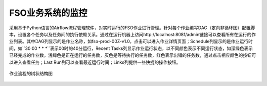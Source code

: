 ################################
FSO业务系统的监控
################################

采用基于Python语言的Airflow流程管理软件，对实时运行的FSO作业进行管理。针对每个作业编写DAG（定向非循环图）配置脚本，设置各个任务以及任务间的执行依赖关系。通过在运行机器上访问http://localhost:8081/admin链接可以查看所有在运行的作业列表。其中DAG列显示的是作业名称，如fso-prod-00Z-v1.0，点击可以进入作业详情页面；Schedule列显示的是作业运行时间，如``30 00 * * *``表示00时的40分运行，Recent Tasks列显示作业运行状态，以不同颜色表示不同运行状态，如深绿色表示已经完成的作业数，浅绿色是正在运行的任务数，灰色是等待执行的任务数，红色表示出错的任务数，通过点击相应颜色的按钮可以进入查看任务；Last Run列可以查看最近运行时间；Links列提供一些快捷的操作按钮。

.. figure:: ../images/treeview.png
   :align: center

   作业流程的树状结构图
